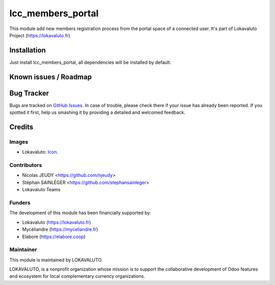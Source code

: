 ==================
lcc_members_portal
==================

This module add new members registration process from the portal space of a connected user.
It's part of Lokavaluto Project (https://lokavaluto.fr)

Installation
============

Just install lcc_members_portal, all dependencies will be installed by default.

Known issues / Roadmap
======================

Bug Tracker
===========

Bugs are tracked on `GitHub Issues
<https://github.com/Lokavaluto/lokavaluto-addons/issues>`_. In case of trouble, please
check there if your issue has already been reported. If you spotted it first,
help us smashing it by providing a detailed and welcomed feedback.

Credits
=======

Images
------

* Lokavaluto: `Icon <https://lokavaluto.fr/web/image/res.company/1/logo?unique=f3db262>`_.

Contributors
------------

* Nicolas JEUDY <https://github.com/njeudy>
* Stéphan SAINLÉGER <https://github.com/stephansainleger>
* Lokavaluto Teams

Funders
-------

The development of this module has been financially supported by:

* Lokavaluto (https://lokavaluto.fr)
* Mycéliandre (https://myceliandre.fr)
* Elabore (https://elabore.coop)

Maintainer
----------

This module is maintained by LOKAVALUTO.

LOKAVALUTO, is a nonprofit organization whose
mission is to support the collaborative development of Odoo features and ecosystem for local complementary currency organizations.
